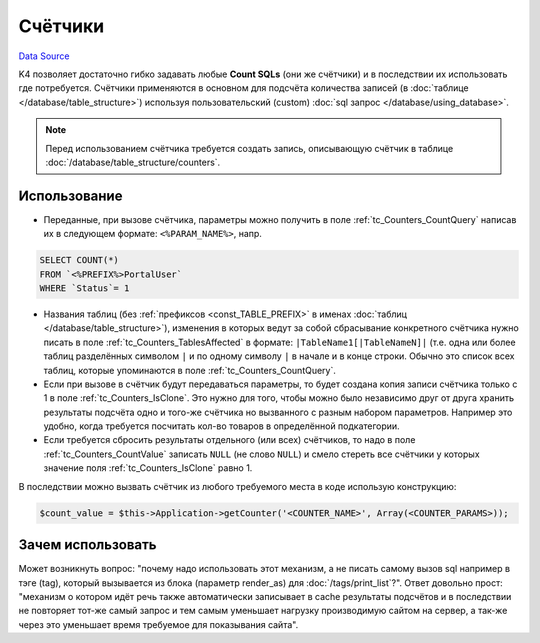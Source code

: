Счётчики
********
`Data Source`_

K4 позволяет достаточно гибко задавать любые **Count SQLs** (они же счётчики) и в последствии их использовать
где потребуется. Счётчики применяются в основном для подсчёта количества записей (в
:doc:`таблице </database/table_structure>`) используя пользовательский (custom)
:doc:`sql запрос </database/using_database>`.

.. note::

   Перед использованием счётчика требуется создать запись, описывающую счётчик в таблице
   :doc:`/database/table_structure/counters`.

Использование
=============

- Переданные, при вызове счётчика, параметры можно получить в поле :ref:`tc_Counters_CountQuery` написав их в
  следующем формате: ``<%PARAM_NAME%>``, напр.

.. code:: sql

   SELECT COUNT(*)
   FROM `<%PREFIX%>PortalUser`
   WHERE `Status`= 1

- Названия таблиц (без :ref:`префиксов <const_TABLE_PREFIX>` в именах :doc:`таблиц </database/table_structure>`),
  изменения в которых ведут за собой сбрасывание конкретного счётчика нужно писать в поле
  :ref:`tc_Counters_TablesAffected` в формате: ``|TableName1[|TableNameN]|`` (т.е. одна или более таблиц
  разделённых символом ``|`` и по одному символу ``|`` в начале и в конце строки. Обычно это список всех таблиц,
  которые упоминаются в поле :ref:`tc_Counters_CountQuery`.
- Если при вызове в счётчик будут передаваться параметры, то будет создана копия записи счётчика только с 1 в
  поле :ref:`tc_Counters_IsClone`. Это нужно для того, чтобы можно было независимо друг от друга хранить результаты
  подсчёта одно и того-же счётчика но вызванного с разным набором параметров. Например это удобно, когда требуется
  посчитать кол-во товаров в определённой подкатегории.
- Если требуется сбросить результаты отдельного (или всех) счётчиков, то надо в поле :ref:`tc_Counters_CountValue`
  записать ``NULL`` (не слово ``NULL``) и смело стереть все счётчики у которых значение поля
  :ref:`tc_Counters_IsClone` равно 1.

В последствии можно вызвать счётчик из любого требуемого места в коде использую конструкцию:

.. code:: php

   $count_value = $this->Application->getCounter('<COUNTER_NAME>', Array(<COUNTER_PARAMS>));

Зачем использовать
==================

Может возникнуть вопрос: "почему надо использовать этот механизм, а не писать самому вызов sql например
в тэге (tag), который вызывается из блока (параметр render_as) для :doc:`/tags/print_list`?". Ответ
довольно прост: "механизм о котором идёт речь также автоматически записывает в cache результаты подсчётов
и в последствии не повторяет тот-же самый запрос и тем самым уменьшает нагрузку производимую сайтом на сервер,
а так-же через это уменьшает время требуемое для показывания сайта".

.. seealso::

   - :doc:`/database/table_structure/counters`


.. _Data Source: http://guide.in-portal.org/rus/index.php/K4:%D0%A1%D1%87%D1%91%D1%82%D1%87%D0%B8%D0%BA%D0%B8
